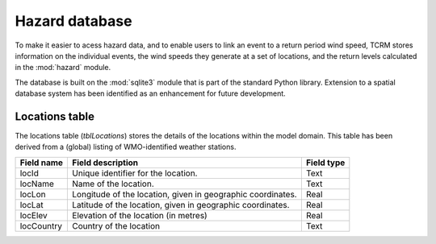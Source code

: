 ===============
Hazard database
===============

To make it easier to acess hazard data, and to enable users to link an event to a return period wind speed, TCRM stores information on the individual events, the wind speeds they generate at a set of locations, and the return levels calculated in the :mod:`hazard` module. 

The database is built on the :mod:`sqlite3` module that is part of the standard Python library. Extension to a spatial database system has been identified as an enhancement for future development.

Locations table
---------------

The locations table (*tblLocations*) stores the details of the locations within the model domain. This table has been derived from a (global) listing of WMO-identified weather stations. 

.. tabularcolumns:: |l|c|p{5cm}|
+-------------+----------------------------------+------------+
| Field name  | Field description                | Field type |
+=============+==================================+============+
| locId       | Unique identifier for the        | Text       |
|             | location.                        |            |
+-------------+----------------------------------+------------+
| locName     | Name of the location.            | Text       |
+-------------+----------------------------------+------------+
| locLon      | Longitude of the location, given | Real       |
|             | in geographic coordinates.       |            |
+-------------+----------------------------------+------------+
| locLat      | Latitude of the location, given  | Real       |
|             | in geographic coordinates.       |            |
+-------------+----------------------------------+------------+
| locElev     | Elevation of the location        | Real       |
|             | (in metres)                      |            |
+-------------+----------------------------------+------------+
| locCountry  | Country of the location          | Text       |
+-------------+----------------------------------+------------+
